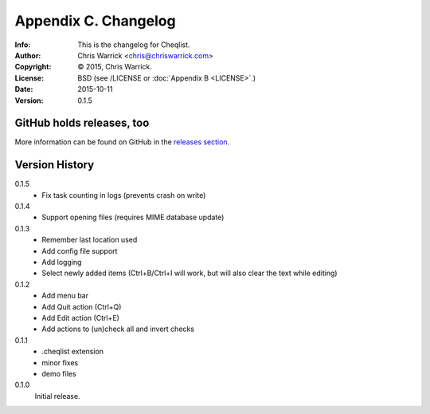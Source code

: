 =====================
Appendix C. Changelog
=====================
:Info: This is the changelog for Cheqlist.
:Author: Chris Warrick <chris@chriswarrick.com>
:Copyright: © 2015, Chris Warrick.
:License: BSD (see /LICENSE or :doc:`Appendix B <LICENSE>`.)
:Date: 2015-10-11
:Version: 0.1.5

.. index:: CHANGELOG

GitHub holds releases, too
==========================

More information can be found on GitHub in the `releases section
<https://github.com/Kwpolska/cheqlist/releases>`_.

Version History
===============

0.1.5
    * Fix task counting in logs (prevents crash on write)

0.1.4
    * Support opening files (requires MIME database update)

0.1.3
    * Remember last location used
    * Add config file support
    * Add logging
    * Select newly added items (Ctrl+B/Ctrl+I will work, but will also clear the
      text while editing)

0.1.2
    * Add menu bar
    * Add Quit action (Ctrl+Q)
    * Add Edit action (Ctrl+E)
    * Add actions to (un)check all and invert checks

0.1.1
    * .cheqlist extension
    * minor fixes
    * demo files

0.1.0
    Initial release.
